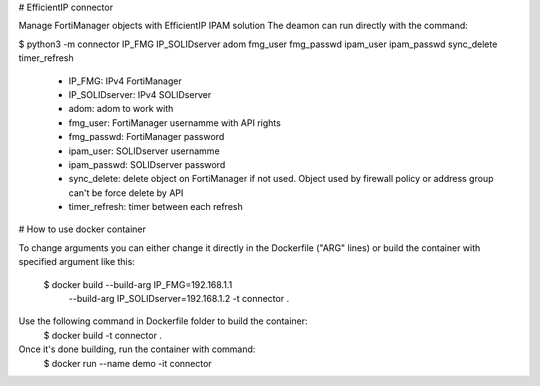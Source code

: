 # EfficientIP connector

Manage FortiManager objects with EfficientIP IPAM solution
The deamon can run directly with the command:

$ python3 -m connector IP_FMG IP_SOLIDserver adom fmg_user fmg_passwd ipam_user ipam_passwd sync_delete timer_refresh

 - IP_FMG: IPv4 FortiManager
 - IP_SOLIDserver: IPv4 SOLIDserver 
 - adom: adom to work with
 - fmg_user: FortiManager usernamme with API rights
 - fmg_passwd: FortiManager password
 - ipam_user: SOLIDserver usernamme
 - ipam_passwd: SOLIDserver password
 - sync_delete: delete object on FortiManager if not used. Object used by firewall policy or address group can't be force delete by API
 - timer_refresh: timer between each refresh

# How to use docker container

To change arguments you can either change it directly in the Dockerfile ("ARG" lines) or
build the container with specified argument like this:
  $ docker build --build-arg IP_FMG=192.168.1.1 \
    --build-arg IP_SOLIDserver=192.168.1.2 \
    -t connector .

Use the following command in Dockerfile folder to build the container:
  $ docker build -t connector .

Once it's done building, run the container with command:
  $ docker run --name demo -it connector